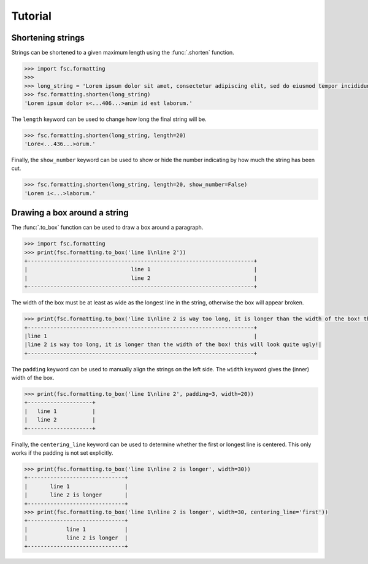 Tutorial
========

Shortening strings
------------------

Strings can be shortened to a given maximum length using the :func:`.shorten` function. 

.. code :: python

    >>> import fsc.formatting
    >>>
    >>> long_string = 'Lorem ipsum dolor sit amet, consectetur adipiscing elit, sed do eiusmod tempor incididunt ut labore et dolore magna aliqua. Ut enim ad minim veniam, quis nostrud exercitation ullamco laboris nisi ut aliquip ex ea commodo consequat. Duis aute irure dolor in reprehenderit in voluptate velit esse cillum dolore eu fugiat nulla pariatur. Excepteur sint occaecat cupidatat non proident, sunt in culpa qui officia deserunt mollit anim id est laborum.'
    >>> fsc.formatting.shorten(long_string)
    'Lorem ipsum dolor s<...406...>anim id est laborum.'
    
The ``length`` keyword can be used to change how long the final string will be.
    
.. code :: python

    >>> fsc.formatting.shorten(long_string, length=20)
    'Lore<...436...>orum.'
    
Finally, the ``show_number`` keyword can be used to show or hide the number indicating by how much the string has been cut.

.. code :: python

    >>> fsc.formatting.shorten(long_string, length=20, show_number=False)
    'Lorem i<...>laborum.'

Drawing a box around a string
-----------------------------

The :func:`.to_box` function can be used to draw a box around a paragraph. 

.. code :: python

    >>> import fsc.formatting
    >>> print(fsc.formatting.to_box('line 1\nline 2'))
    +----------------------------------------------------------------------+
    |                                line 1                                |
    |                                line 2                                |
    +----------------------------------------------------------------------+

The width of the box must be at least as wide as the longest line in the string, otherwise the box will appear broken.
    
.. code :: python 

    >>> print(fsc.formatting.to_box('line 1\nline 2 is way too long, it is longer than the width of the box! this will look quite ugly!'))
    +----------------------------------------------------------------------+
    |line 1                                                                |
    |line 2 is way too long, it is longer than the width of the box! this will look quite ugly!|
    +----------------------------------------------------------------------+

The ``padding`` keyword can be used to manually align the strings on the left side. The ``width`` keyword gives the (inner) width of the box.

.. code :: python

    >>> print(fsc.formatting.to_box('line 1\nline 2', padding=3, width=20))
    +--------------------+
    |   line 1           |
    |   line 2           |
    +--------------------+
    
Finally, the ``centering_line`` keyword can be used to determine whether the first or longest line is centered. This only works if the padding is not set explicitly.

.. code :: python
    
    >>> print(fsc.formatting.to_box('line 1\nline 2 is longer', width=30))
    +------------------------------+
    |       line 1                 |
    |       line 2 is longer       |
    +------------------------------+
    >>> print(fsc.formatting.to_box('line 1\nline 2 is longer', width=30, centering_line='first'))
    +------------------------------+
    |            line 1            |
    |            line 2 is longer  |
    +------------------------------+

    
